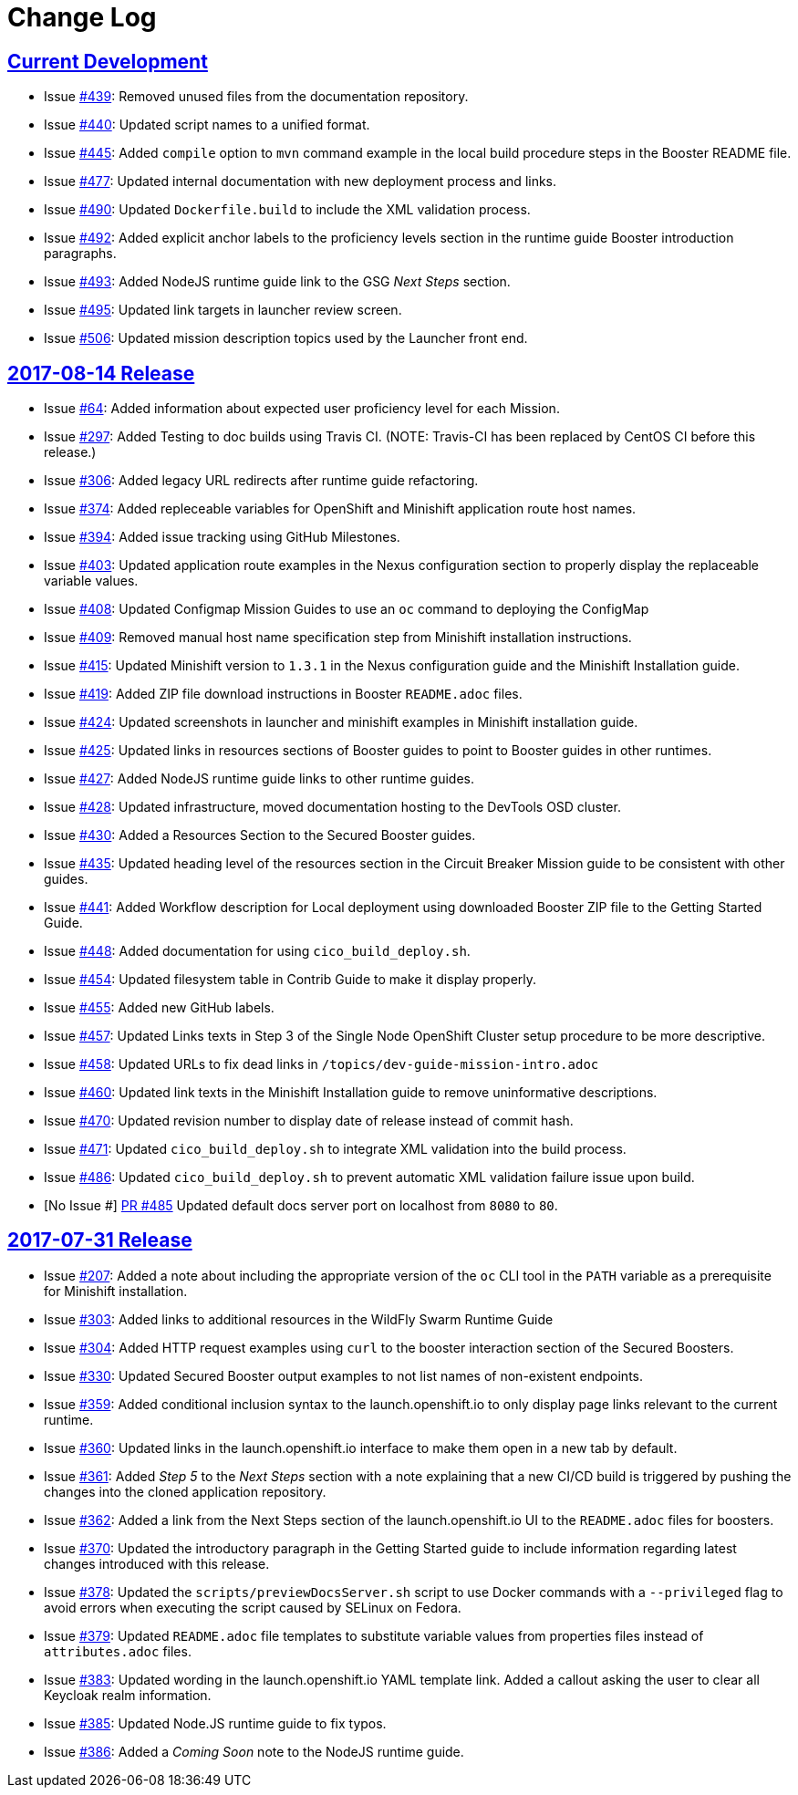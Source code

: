 = Change Log

== link:https://github.com/openshiftio/appdev-documentation/issues?q=is%3Aclosed+milestone%3A%22Current+Development%22[Current Development]

* Issue link:https://github.com/openshiftio/appdev-documentation/issues/439[#439]: Removed unused files from the documentation repository.
* Issue link:https://github.com/openshiftio/appdev-documentation/issues/440[#440]: Updated script names to a unified format.
* Issue link:https://github.com/openshiftio/appdev-documentation/issues/445[#445]: Added `compile` option to `mvn` command example in the local build procedure steps in the Booster README file.
* Issue link:https://github.com/openshiftio/appdev-documentation/issues/477[#477]: Updated internal documentation with new deployment process and links.
* Issue link:https://github.com/openshiftio/appdev-documentation/issues/490[#490]: Updated `Dockerfile.build` to include the XML validation process.
* Issue link:https://github.com/openshiftio/appdev-documentation/issues/492[#492]: Added explicit anchor labels to the proficiency levels section in the runtime guide Booster introduction paragraphs.
* Issue link:https://github.com/openshiftio/appdev-documentation/issues/493[#493]: Added NodeJS runtime guide link to the GSG _Next Steps_ section.
* Issue link:https://github.com/openshiftio/appdev-documentation/issues/495[#495]: Updated link targets in launcher review screen.
* Issue link:https://github.com/openshiftio/appdev-documentation/issues/506[#506]: Updated mission description topics used by the Launcher front end.

== link:https://github.com/openshiftio/appdev-documentation/releases/tag/2017-08-14[2017-08-14 Release]
// list closed issues with changes planned for upcoming release
// use tag words ADDED/REMOVED/UPDATED

* Issue link:https://github.com/openshiftio/appdev-documentation/issues/#64[#64]: Added information about expected user proficiency level for each Mission.
* Issue link:https://github.com/openshiftio/appdev-documentation/issues/297[#297]: Added Testing to doc builds using Travis CI. (NOTE: Travis-CI has been replaced by CentOS CI before this release.)
* Issue link:https://github.com/openshiftio/appdev-documentation/issues/306[#306]: Added legacy URL redirects after runtime guide refactoring.
* Issue link:https://github.com/openshiftio/appdev-documentation/issues/374[#374]: Added repleceable variables for OpenShift and Minishift application route host names.
* Issue link:https://github.com/openshiftio/appdev-documentation/issues/394[#394]: Added issue tracking using GitHub Milestones.
* Issue link:https://github.com/openshiftio/appdev-documentation/issues/403[#403]: Updated application route examples in the Nexus configuration section to properly display the replaceable variable values.
* Issue link:https://github.com/openshiftio/appdev-documentation/issues/408[#408]: Updated Configmap Mission Guides to use an `oc` command to deploying the ConfigMap
* Issue link:https://github.com/openshiftio/appdev-documentation/issues/409[#409]: Removed manual host name specification step from Minishift installation instructions.
* Issue link:https://github.com/openshiftio/appdev-documentation/issues/415[#415]: Updated Minishift version to `1.3.1` in the Nexus configuration guide and the Minishift Installation guide.
* Issue link:https://github.com/openshiftio/appdev-documentation/issues/419[#419]: Added ZIP file download instructions in Booster `README.adoc` files.
* Issue link:https://github.com/openshiftio/appdev-documentation/issues/424[#424]: Updated screenshots in launcher and minishift examples in Minishift installation guide.
* Issue link:https://github.com/openshiftio/appdev-documentation/issues/425[#425]: Updated links in resources sections of Booster guides to point to Booster guides in other runtimes.
* Issue link:https://github.com/openshiftio/appdev-documentation/issues/427[#427]: Added NodeJS runtime guide links to other runtime guides.
* Issue link:https://github.com/openshiftio/appdev-documentation/issues/428[#428]: Updated infrastructure, moved documentation hosting to the DevTools OSD cluster.
* Issue link:https://github.com/openshiftio/appdev-documentation/issues/430[#430]: Added a Resources Section to the Secured Booster guides.
* Issue link:https://github.com/openshiftio/appdev-documentation/issues/435[#435]: Updated heading level of the resources section in the Circuit Breaker Mission guide to be consistent with other guides.
* Issue link:https://github.com/openshiftio/appdev-documentation/issues/441[#441]: Added Workflow description for Local deployment using downloaded Booster ZIP file to the Getting Started Guide.
* Issue link:https://github.com/openshiftio/appdev-documentation/issues/448[#448]: Added documentation for using `cico_build_deploy.sh`.
* Issue link:https://github.com/openshiftio/appdev-documentation/issues/454[#454]: Updated filesystem table in Contrib Guide to make it display properly.
* Issue link:https://github.com/openshiftio/appdev-documentation/issues/455[#455]: Added new GitHub labels.
* Issue link:https://github.com/openshiftio/appdev-documentation/issues/457[#457]: Updated Links texts in Step 3 of the Single Node OpenShift Cluster setup procedure to be more descriptive.
* Issue link:https://github.com/openshiftio/appdev-documentation/issues/458[#458]: Updated URLs to fix dead links in `/topics/dev-guide-mission-intro.adoc`
* Issue link:https://github.com/openshiftio/appdev-documentation/issues/460[#460]: Updated link texts in the Minishift Installation guide to remove uninformative descriptions.
* Issue link:https://github.com/openshiftio/appdev-documentation/issues/470[#470]: Updated revision number to display date of release instead of commit hash.
* Issue link:https://github.com/openshiftio/appdev-documentation/issues/471[#471]: Updated `cico_build_deploy.sh` to integrate XML validation into the build process.
* Issue link:https://github.com/openshiftio/appdev-documentation/issues/486[#486]: Updated `cico_build_deploy.sh` to prevent automatic XML validation failure issue upon build.
* [No Issue #] link:https://github.com/openshiftio/appdev-documentation/pull/485[PR #485] Updated default docs server port on localhost from `8080` to `80`.

// Link here to release
// Link from releases to changleog
==  link:https://github.com/openshiftio/appdev-documentation/releases/tag/2017-07-31[2017-07-31 Release]
// formatting example:
// link:<issue#>: <description_for_humans>
// https://github.com/openshiftio/appdev-documentation/issues/{issue#}
// messages must be edited to be meaningful

* Issue link:https://github.com/openshiftio/appdev-documentation/issues/207[#207]: Added a note about including the appropriate version of the `oc` CLI tool in the `PATH` variable as a prerequisite for Minishift installation.
* Issue link:https://github.com/openshiftio/appdev-documentation/issues/303[#303]: Added links to additional resources in the WildFly Swarm Runtime Guide
* Issue link:https://github.com/openshiftio/appdev-documentation/issues/304[#304]: Added HTTP request examples using `curl` to the booster interaction section of the Secured Boosters.
* Issue link:https://github.com/openshiftio/appdev-documentation/issues/330[#330]: Updated Secured Booster output examples to not list names of non-existent endpoints.
* Issue link:https://github.com/openshiftio/appdev-documentation/issues/359[#359]: Added conditional inclusion syntax to the launch.openshift.io to only display page links relevant to the current runtime.
* Issue link:https://github.com/openshiftio/appdev-documentation/issues/360[#360]: Updated links in the launch.openshift.io interface to make them open in a new tab by default.
* Issue link:https://github.com/openshiftio/appdev-documentation/issues/361[#361]: Added _Step 5_ to the _Next Steps_ section with a note explaining   that a  new CI/CD build is triggered by pushing the changes into the cloned application repository.
* Issue link:https://github.com/openshiftio/appdev-documentation/issues/362[#362]: Added a link from the Next Steps section of the launch.openshift.io UI to the `README.adoc` files for boosters.
* Issue link:https://github.com/openshiftio/appdev-documentation/issues/370[#370]: Updated the introductory paragraph in the Getting Started guide to include information regarding latest changes introduced with this release.
* Issue link:https://github.com/openshiftio/appdev-documentation/issues/378[#378]: Updated the `scripts/previewDocsServer.sh` script to use Docker commands with a `--privileged` flag to avoid errors when executing the script caused by SELinux on Fedora.
* Issue link:https://github.com/openshiftio/appdev-documentation/issues/379[#379]: Updated `README.adoc` file templates to substitute variable values from properties files instead of `attributes.adoc` files.
* Issue link:https://github.com/openshiftio/appdev-documentation/issues/383[#383]:  Updated wording in the launch.openshift.io YAML template link. Added  a callout asking the user to clear all Keycloak realm information.
* Issue link:https://github.com/openshiftio/appdev-documentation/issues/385[#385]: Updated Node.JS runtime guide to fix typos.
* Issue link:https://github.com/openshiftio/appdev-documentation/issues/386[#386]:  Added a _Coming Soon_ note to the NodeJS runtime guide.
